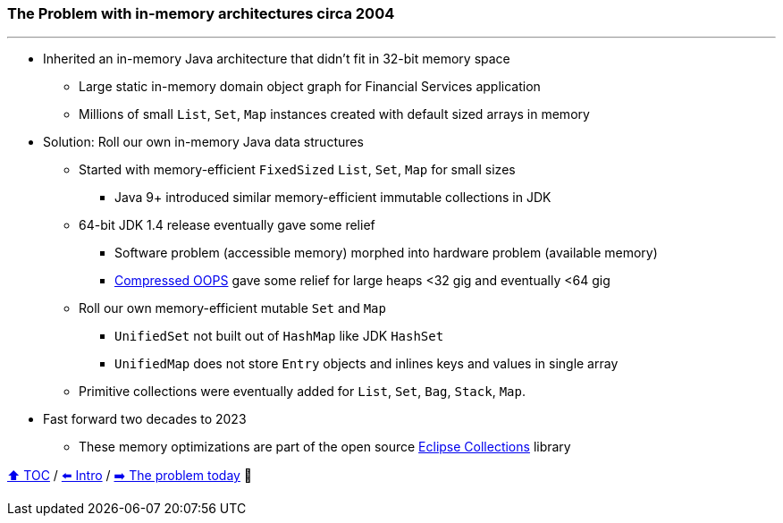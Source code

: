 === The Problem with in-memory architectures circa 2004

---

* Inherited an in-memory Java architecture that didn't fit in 32-bit memory space
** Large static in-memory domain object graph for Financial Services application
** Millions of small `List`, `Set`, `Map` instances created with default sized arrays in memory
* Solution: Roll our own in-memory Java data structures
** Started with memory-efficient `FixedSized` `List`, `Set`, `Map` for small sizes
*** Java 9+ introduced similar memory-efficient immutable collections in JDK
** 64-bit JDK 1.4 release eventually gave some relief
*** Software problem (accessible memory) morphed into hardware problem (available memory)
*** https://www.baeldung.com/jvm-compressed-oops[Compressed OOPS] gave some relief for large heaps <32 gig and eventually <64 gig
** Roll our own memory-efficient mutable `Set` and `Map`
*** `UnifiedSet` not built out of `HashMap` like JDK `HashSet`
*** `UnifiedMap` does not store `Entry` objects and inlines keys and values in single array
** Primitive collections were eventually added for `List`, `Set`, `Bag`, `Stack`, `Map`.

* Fast forward two decades to 2023
** These memory optimizations are part of the open source https://github.com/eclipse/eclipse-collections[Eclipse Collections] library


link:toc.adoc[⬆️ TOC] /
link:./01_intro.adoc[⬅️ Intro] /
link:./02_01_the_problem_today.adoc[➡️ The problem today] 🥷
